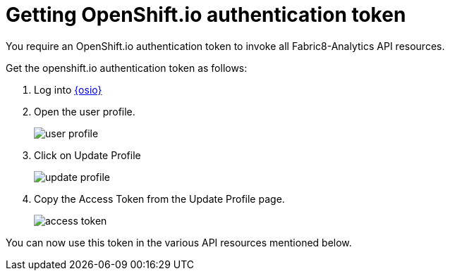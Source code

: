 [id="getting_osio_authentication"]
= Getting OpenShift.io authentication token

You require an OpenShift.io authentication token to invoke all Fabric8-Analytics API resources.

Get the openshift.io authentication token as follows:

. Log into link:https://openshift.io[{osio}]
. Open the user profile.
+
image::profile.png[user profile]
+
. Click on Update Profile
+
image::update_profile.png[update profile]
+
. Copy the Access Token from the Update Profile page.
+
image::access_token.png[access token]

You can now use this token in the various API resources mentioned below.
